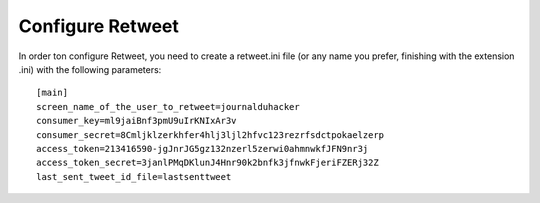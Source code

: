 Configure Retweet
=================

In order ton configure Retweet, you need to create a retweet.ini file (or any name you prefer, finishing with the extension .ini) with the following parameters::

    [main]
    screen_name_of_the_user_to_retweet=journalduhacker
    consumer_key=ml9jaiBnf3pmU9uIrKNIxAr3v
    consumer_secret=8Cmljklzerkhfer4hlj3ljl2hfvc123rezrfsdctpokaelzerp
    access_token=213416590-jgJnrJG5gz132nzerl5zerwi0ahmnwkfJFN9nr3j
    access_token_secret=3janlPMqDKlunJ4Hnr90k2bnfk3jfnwkFjeriFZERj32Z
    last_sent_tweet_id_file=lastsenttweet

